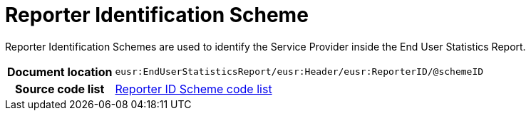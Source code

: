 [[codelist-repidscheme]]
= Reporter Identification Scheme

Reporter Identification Schemes are used to identify the Service Provider inside the End User Statistics Report.

[cols="1,4"]
|===
h| Document location
| `eusr:EndUserStatisticsReport/eusr:Header/eusr:ReporterID/@schemeID`

h| Source code list
| link:../end_user_statistics/codelist/ReporterIDScheme/[Reporter ID Scheme code list]
|===
